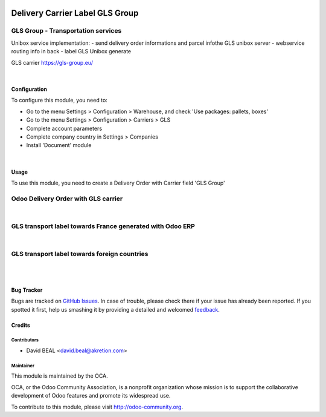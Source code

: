 .. image:: https://img.shields.io/badge/licence-AGPL--3-blue.svg
   :target: http://www.gnu.org/licenses/agpl-3.0-standalone.html
   :alt: License: AGPL-3

================================
Delivery Carrier Label GLS Group
================================


GLS Group - Transportation services
+++++++++++++++++++++++++++++++++++

Unibox service implementation:
- send delivery order informations and parcel infothe GLS unibox server
- webservice routing info in back
- label GLS Unibox generate


GLS carrier https://gls-group.eu/

|

Configuration
=============

To configure this module, you need to:

* Go to the menu Settings > Configuration > Warehouse, and check 'Use packages: pallets, boxes'
* Go to the menu Settings > Configuration > Carriers > GLS
* Complete account parameters
* Complete company country in Settings > Companies
* Install 'Document' module

.. image:: /delivery_carrier_label_gls/static/description/gls1.png
   :alt: Account GLS settings by company Odoo ERP

|

Usage
=====

To use this module, you need to create a Delivery Order with Carrier field 'GLS Group'

Odoo Delivery Order with GLS carrier
++++++++++++++++++++++++++++++++++++

.. image:: /delivery_carrier_label_gls/static/description/gls2.png
   :alt: Odoo Delivery Order avec GLS carrier with Odoo ERP

|

GLS transport label towards France generated with Odoo ERP
++++++++++++++++++++++++++++++++++++++++++++++++++++++++++

.. image:: /delivery_carrier_label_gls/static/description/gls3.png
   :alt: GLS transport label towards France generated with Odoo ERP

|

GLS transport label towards foreign countries
+++++++++++++++++++++++++++++++++++++++++++++

.. image:: /delivery_carrier_label_gls/static/description/gls4.png
   :alt: GLS transport label towards foreign countries

|

.. image:: https://odoo-community.org/website/image/ir.attachment/5784_f2813bd/datas
   :alt: Try me on Runbot
   :target: https://runbot.odoo-community.org/runbot/99/8.0

|


Bug Tracker
===========

Bugs are tracked on `GitHub Issues
<https://github.com/OCA/carrier-delivery/issues>`_. In case of trouble, please
check there if your issue has already been reported. If you spotted it first,
help us smashing it by providing a detailed and welcomed `feedback
<https://github.com/OCA/
carrier-delivery/issues/new?body=module:%20
delivery_carrier_label_gls%0Aversion:%20
8.0%0A%0A**Steps%20to%20reproduce**%0A-%20...%0A%0A**Current%20behavior**%0A%0A**Expected%20behavior**>`_.

Credits
=======

Contributors
------------

* David BEAL <david.beal@akretion.com>

Maintainer
----------

.. image:: https://odoo-community.org/logo.png
   :alt: Odoo Community Association
   :target: https://odoo-community.org

This module is maintained by the OCA.

OCA, or the Odoo Community Association, is a nonprofit organization whose
mission is to support the collaborative development of Odoo features and
promote its widespread use.

To contribute to this module, please visit http://odoo-community.org.

